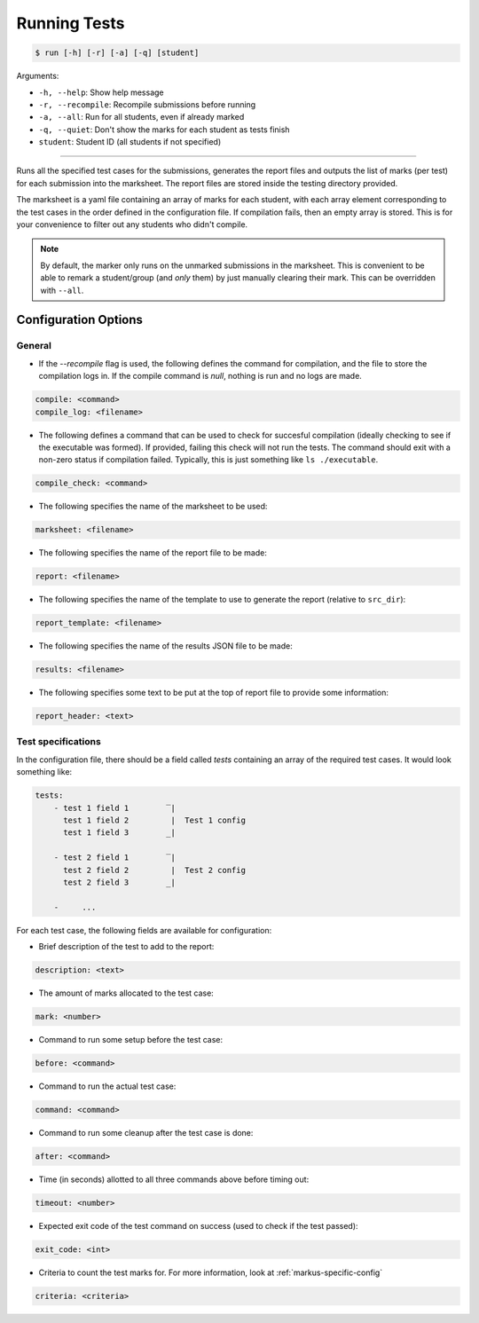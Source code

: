 Running Tests
=============

.. code-block:: bash

    $ run [-h] [-r] [-a] [-q] [student]

Arguments:

- ``-h, --help``: Show help message
- ``-r, --recompile``: Recompile submissions before running
- ``-a, --all``: Run for all students, even if already marked
- ``-q, --quiet``: Don't show the marks for each student as tests finish
- ``student``: Student ID (all students if not specified)

------------

Runs all the specified test cases for the submissions, generates the report files 
and outputs the list of marks (per test) for each submission into the marksheet. 
The report files are stored inside the testing directory provided.

The marksheet is a yaml file containing an array of marks for each student, with 
each array element corresponding to the test cases in the order defined in the
configuration file. If compilation fails, then an empty array is stored. This
is for your convenience to filter out any students who didn't compile.

.. admonition:: Note
    
    By default, the marker only runs on the unmarked submissions in the 
    marksheet. This is convenient to be able to remark a student/group (and *only* them) 
    by just manually clearing their mark. This can be overridden with ``--all``.


Configuration Options
---------------------

General
+++++++

- If the `--recompile` flag is used, the following defines the command for compilation, and the file to store the compilation logs in. If the compile command is `null`, nothing is run and no logs are made.
    
.. code-block:: yaml

    compile: <command>
    compile_log: <filename>
    

- The following defines a command that can be used to check for succesful compilation (ideally checking to see if the executable was formed). If provided, failing this check will not run the tests. The command should exit with a non-zero status if compilation failed. Typically, this is just something like ``ls ./executable``.
    
.. code-block:: yaml

    compile_check: <command>
    

- The following specifies the name of the marksheet to be used:
    
.. code-block:: yaml

    marksheet: <filename>
    

- The following specifies the name of the report file to be made:
    
.. code-block:: yaml

    report: <filename>

- The following specifies the name of the template to use to generate the report (relative to ``src_dir``):
    
.. code-block:: yaml

    report_template: <filename>

- The following specifies the name of the results JSON file to be made:
    
.. code-block:: yaml

    results: <filename>    

- The following specifies some text to be put at the top of report file to provide some information:
    
.. code-block:: yaml

    report_header: <text>
    

Test specifications
+++++++++++++++++++

In the configuration file, there should be a field called `tests` containing an array of the required test cases. It would look something like:


.. code-block:: yaml

    tests:
        - test 1 field 1        ‾|
          test 1 field 2         |  Test 1 config
          test 1 field 3        _|

        - test 2 field 1        ‾|
          test 2 field 2         |  Test 2 config
          test 2 field 3        _|
        
        -     ...  



For each test case, the following fields are available for configuration:


- Brief description of the test to add to the report:
    
.. code-block:: yaml

    description: <text>
    

- The amount of marks allocated to the test case:
    
.. code-block:: yaml

    mark: <number>
    

- Command to run some setup before the test case:
    
.. code-block:: yaml

    before: <command>
    

- Command to run the actual test case:
    
.. code-block:: yaml

    command: <command>
    

- Command to run some cleanup after the test case is done:
    
.. code-block:: yaml

    after: <command>
    

- Time (in seconds) allotted to all three commands above before timing out:
    
.. code-block:: yaml

    timeout: <number>
    

- Expected exit code of the test command on success (used to check if the test passed):
    
.. code-block:: yaml

    exit_code: <int>
        
- Criteria to count the test marks for. For more information, look at :ref:`markus-specific-config`
    
.. code-block:: yaml

    criteria: <criteria>
    

